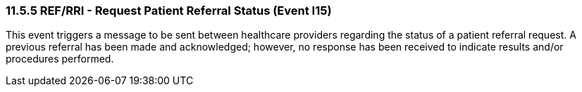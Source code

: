 === 11.5.5 REF/RRI - Request Patient Referral Status (Event I15)

This event triggers a message to be sent between healthcare providers regarding the status of a patient referral request. A previous referral has been made and acknowledged; however, no response has been received to indicate results and/or procedures performed.

